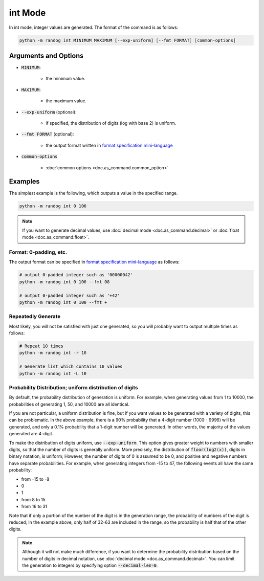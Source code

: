 int Mode
========

In int mode, integer values are generated. The format of the command is as follows:

.. code-block:: shell

    python -m randog int MINIMUM MAXIMUM [--exp-uniform] [--fmt FORMAT] [common-options]


Arguments and Options
---------------------

- :code:`MINIMUM`:

    - the minimum value.

- :code:`MAXIMUM`:

    - the maximum value.

- :code:`--exp-uniform` (optional):

    - if specified, the distribution of digits (log with base 2) is uniform.

- :code:`--fmt FORMAT` (optional):

    - the output format written in `format specification mini-language <https://docs.python.org/3/library/string.html?highlight=string#format-specification-mini-language>`_

- :code:`common-options`

    - :doc:`common options <doc.as_command.common_option>`


Examples
--------

The simplest example is the following, which outputs a value in the specified range.

.. code-block:: shell

    python -m randog int 0 100

.. note::

    If you want to generate decimal values, use :doc:`decimal mode <doc.as_command.decimal>` or :doc:`float mode <doc.as_command.float>`.

Format: 0-padding, etc.
~~~~~~~~~~~~~~~~~~~~~~~

The output format can be specified in `format specification mini-language <https://docs.python.org/3/library/string.html?highlight=string#format-specification-mini-language>`_ as follows:

.. code-block:: shell

    # output 0-padded integer such as '00000042'
    python -m randog int 0 100 --fmt 08

    # output 0-padded integer such as '+42'
    python -m randog int 0 100 --fmt +

Repeatedly Generate
~~~~~~~~~~~~~~~~~~~

Most likely, you will not be satisfied with just one generated, so you will probably want to output multiple times as follows:

.. code-block:: shell

    # Repeat 10 times
    python -m randog int -r 10

    # Generate list which contains 10 values
    python -m randog int -L 10

Probability Distribution; uniform distribution of digits
~~~~~~~~~~~~~~~~~~~~~~~~~~~~~~~~~~~~~~~~~~~~~~~~~~~~~~~~

By default, the probability distribution of generation is uniform. For example, when generating values from 1 to 10000, the probabilities of generating 1, 50, and 10000 are all identical.

If you are not particular, a uniform distribution is fine, but if you want values to be generated with a variety of digits, this can be problematic. In the above example, there is a 90% probability that a 4-digit number (1000 - 9999) will be generated, and only a 0.1% probability that a 1-digit number will be generated. In other words, the majority of the values generated are 4-digit.

To make the distribution of digits uniform, use :code:`--exp-uniform`. This option gives greater weight to numbers with smaller digits, so that the number of digits is generally uniform. More precisely, the distribution of :code:`floor(log2(x))`, digits in binary notation, is uniform; However, the number of digits of 0 is assumed to be 0, and positive and negative numbers have separate probabilities. For example, when generating integers from -15 to 47, the following events all have the same probability:

- from -15 to -8
- 0
- 1
- from 8 to 15
- from 16 to 31

Note that if only a portion of the number of the digit is in the generation range, the probability of numbers of the digit is reduced; In the example above, only half of 32-63 are included in the range, so the probability is half that of the other digits.

.. note::

    Although it will not make much difference, if you want to determine the probability distribution based on the number of digits in decimal notation, use :doc:`decimal mode <doc.as_command.decimal>`. You can limit the generation to integers by specifying option :code:`--decimal-len=0`.
